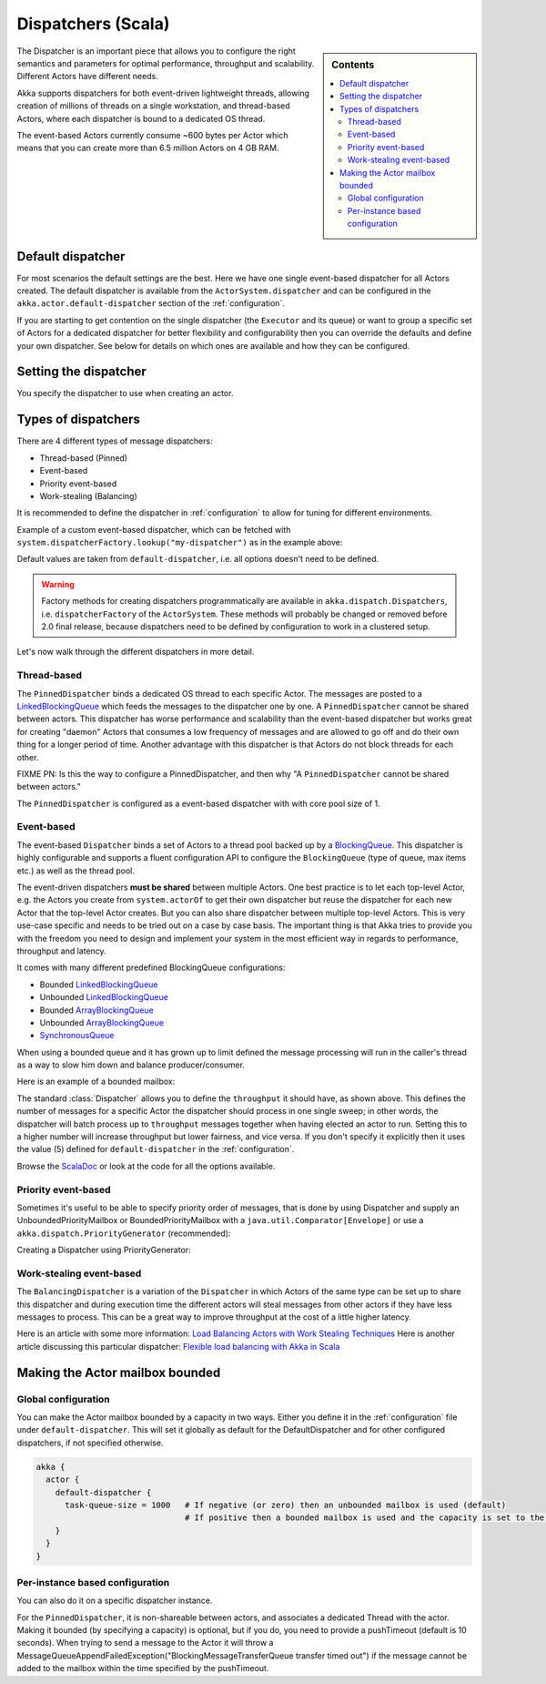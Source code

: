 .. _dispatchers-scala:

Dispatchers (Scala)
===================

.. sidebar:: Contents

   .. contents:: :local:
   
The Dispatcher is an important piece that allows you to configure the right semantics and parameters for optimal performance, throughput and scalability. Different Actors have different needs.

Akka supports dispatchers for both event-driven lightweight threads, allowing creation of millions of threads on a single workstation, and thread-based Actors, where each dispatcher is bound to a dedicated OS thread.

The event-based Actors currently consume ~600 bytes per Actor which means that you can create more than 6.5 million Actors on 4 GB RAM.

Default dispatcher
------------------

For most scenarios the default settings are the best. Here we have one single event-based dispatcher for all Actors created.
The default dispatcher is available from the ``ActorSystem.dispatcher`` and can be configured in the ``akka.actor.default-dispatcher``
section of the :ref:`configuration`.

If you are starting to get contention on the single dispatcher (the ``Executor`` and its queue) or want to group a specific set of Actors 
for a dedicated dispatcher for better flexibility and configurability then you can override the defaults and define your own dispatcher. 
See below for details on which ones are available and how they can be configured.

Setting the dispatcher
----------------------

You specify the dispatcher to use when creating an actor.

.. includecode:: code/DispatcherDocSpec.scala
   :include: imports,defining-dispatcher

Types of dispatchers
--------------------

There are 4 different types of message dispatchers:

* Thread-based (Pinned)
* Event-based
* Priority event-based
* Work-stealing (Balancing)

It is recommended to define the dispatcher in :ref:`configuration` to allow for tuning for different environments.

Example of a custom event-based dispatcher, which can be fetched with ``system.dispatcherFactory.lookup("my-dispatcher")`` 
as in the example above: 

.. includecode:: code/DispatcherDocSpec.scala#my-dispatcher-config

Default values are taken from ``default-dispatcher``, i.e. all options doesn't need to be defined.

.. warning::

  Factory methods for creating dispatchers programmatically are available in ``akka.dispatch.Dispatchers``, i.e.
  ``dispatcherFactory`` of the ``ActorSystem``. These methods will probably be changed or removed before 
  2.0 final release, because dispatchers need to be defined by configuration to work in a clustered setup.

Let's now walk through the different dispatchers in more detail.

Thread-based
^^^^^^^^^^^^

The ``PinnedDispatcher`` binds a dedicated OS thread to each specific Actor. The messages are posted to a 
`LinkedBlockingQueue <http://docs.oracle.com/javase/6/docs/api/java/util/concurrent/LinkedBlockingQueue.html>`_ 
which feeds the messages to the dispatcher one by one. A ``PinnedDispatcher`` cannot be shared between actors. This dispatcher 
has worse performance and scalability than the event-based dispatcher but works great for creating "daemon" Actors that consumes 
a low frequency of messages and are allowed to go off and do their own thing for a longer period of time. Another advantage with 
this dispatcher is that Actors do not block threads for each other.

FIXME PN: Is this the way to configure a PinnedDispatcher, and then why "A ``PinnedDispatcher`` cannot be shared between actors."

The ``PinnedDispatcher`` is configured as a event-based dispatcher with with core pool size of 1.

.. includecode:: code/DispatcherDocSpec.scala#my-pinned-config

Event-based
^^^^^^^^^^^

The event-based ``Dispatcher`` binds a set of Actors to a thread pool backed up by a 
`BlockingQueue <http://docs.oracle.com/javase/6/docs/api/java/util/concurrent/BlockingQueue.html>`_. This dispatcher is highly configurable 
and supports a fluent configuration API to configure the ``BlockingQueue`` (type of queue, max items etc.) as well as the thread pool.

The event-driven dispatchers **must be shared** between multiple Actors. One best practice is to let each top-level Actor, e.g. 
the Actors you create from ``system.actorOf`` to get their own dispatcher but reuse the dispatcher for each new Actor 
that the top-level Actor creates. But you can also share dispatcher between multiple top-level Actors. This is very use-case specific 
and needs to be tried out on a case by case basis. The important thing is that Akka tries to provide you with the freedom you need to 
design and implement your system in the most efficient way in regards to performance, throughput and latency.

It comes with many different predefined BlockingQueue configurations:

* Bounded `LinkedBlockingQueue <http://docs.oracle.com/javase/6/docs/api/java/util/concurrent/LinkedBlockingQueue.html>`_
* Unbounded `LinkedBlockingQueue <http://docs.oracle.com/javase/6/docs/api/java/util/concurrent/LinkedBlockingQueue.html>`_
* Bounded `ArrayBlockingQueue <http://docs.oracle.com/javase/6/docs/api/java/util/concurrent/ArrayBlockingQueue.html>`_
* Unbounded `ArrayBlockingQueue <http://docs.oracle.com/javase/6/docs/api/java/util/concurrent/ArrayBlockingQueue.html>`_
* `SynchronousQueue <http://docs.oracle.com/javase/6/docs/api/java/util/concurrent/SynchronousQueue.html>`_

When using a bounded queue and it has grown up to limit defined the message processing will run in the caller's 
thread as a way to slow him down and balance producer/consumer.

Here is an example of a bounded mailbox:

.. includecode:: code/DispatcherDocSpec.scala#my-bounded-config

The standard :class:`Dispatcher` allows you to define the ``throughput`` it
should have, as shown above. This defines the number of messages for a specific
Actor the dispatcher should process in one single sweep; in other words, the
dispatcher will batch process up to ``throughput`` messages together when
having elected an actor to run.  Setting this to a higher number will increase
throughput but lower fairness, and vice versa. If you don't specify it explicitly 
then it uses the value (5) defined for ``default-dispatcher`` in the :ref:`configuration`.

Browse the `ScalaDoc <scaladoc>`_ or look at the code for all the options available.

Priority event-based
^^^^^^^^^^^^^^^^^^^^

Sometimes it's useful to be able to specify priority order of messages, that is done by using Dispatcher and supply
an UnboundedPriorityMailbox or BoundedPriorityMailbox with a ``java.util.Comparator[Envelope]`` or use a 
``akka.dispatch.PriorityGenerator`` (recommended):

Creating a Dispatcher using PriorityGenerator:

.. includecode:: code/DispatcherDocSpec.scala#prio-dispatcher


Work-stealing event-based
^^^^^^^^^^^^^^^^^^^^^^^^^

The ``BalancingDispatcher`` is a variation of the ``Dispatcher`` in which Actors of the same type can be set up to 
share this dispatcher and during execution time the different actors will steal messages from other actors if they 
have less messages to process. This can be a great way to improve throughput at the cost of a little higher latency.

.. includecode:: code/DispatcherDocSpec.scala#my-balancing-config

Here is an article with some more information: `Load Balancing Actors with Work Stealing Techniques <http://janvanbesien.blogspot.com/2010/03/load-balancing-actors-with-work.html>`_
Here is another article discussing this particular dispatcher: `Flexible load balancing with Akka in Scala <http://vasilrem.com/blog/software-development/flexible-load-balancing-with-akka-in-scala/>`_

Making the Actor mailbox bounded
--------------------------------

Global configuration
^^^^^^^^^^^^^^^^^^^^

You can make the Actor mailbox bounded by a capacity in two ways. Either you define it in the :ref:`configuration` file under 
``default-dispatcher``. This will set it globally as default for the DefaultDispatcher and for other configured dispatchers, 
if not specified otherwise.

.. code-block:: ruby

  akka {
    actor {
      default-dispatcher {
        task-queue-size = 1000   # If negative (or zero) then an unbounded mailbox is used (default)
                                 # If positive then a bounded mailbox is used and the capacity is set to the number specified
      }
    }
  }

Per-instance based configuration
^^^^^^^^^^^^^^^^^^^^^^^^^^^^^^^^

You can also do it on a specific dispatcher instance.

.. includecode:: code/DispatcherDocSpec.scala#my-bounded-config


For the ``PinnedDispatcher``, it is non-shareable between actors, and associates a dedicated Thread with the actor.
Making it bounded (by specifying a capacity) is optional, but if you do, you need to provide a pushTimeout (default is 10 seconds). 
When trying to send a message to the Actor it will throw a MessageQueueAppendFailedException("BlockingMessageTransferQueue transfer timed out") 
if the message cannot be added to the mailbox within the time specified by the pushTimeout.

